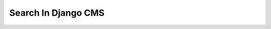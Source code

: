.. _advanced-topics-search-in-django-cms:

####################
Search In Django CMS
####################

